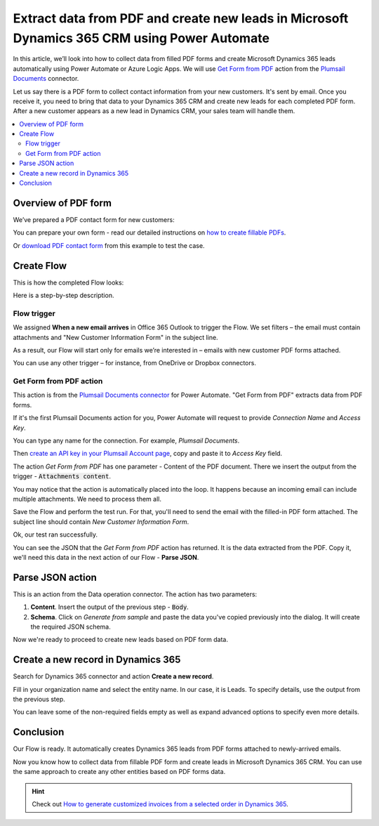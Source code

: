.. title:: How to collect PDF form data and create Microsoft Dynamics CRM leads using Power Automate or Azure Logic Apps

.. meta::
   :description: Instantly create Microsoft Dynamics 365 CRM leads from fillable PDF forms. Automate the processes with the help of Plumsail Documents connector for Power Automate.


Extract data from PDF and create new leads in Microsoft Dynamics 365 CRM using Power Automate
=============================================================================================

In this article, we’ll look into how to collect data from filled PDF forms and create Microsoft Dynamics 365 leads automatically using Power Automate or Azure Logic Apps. We will use `Get Form from PDF <../../actions/document-processing.html#get-form-from-pdf>`_ action from the `Plumsail Documents <https://plumsail.com/documents/>`_ connector.

Let us say there is a PDF form to collect contact information from your new customers. 
It's sent by email. Once you receive it, you need to bring that data to your Dynamics 365 CRM and create new leads for each completed PDF form. 
After a new customer appears as a new lead in Dynamics CRM, your sales team will handle them. 


.. contents::
    :local:
    :depth: 2

Overview of PDF form
~~~~~~~~~~~~~~~~~~~~

We’ve prepared a PDF contact form for new customers:

.. image:: ../../../_static/img/flow/how-tos/contact-pdf-form.png
    :alt: PDF contact form for new customers

You can prepare your own form - read our detailed instructions on `how to create fillable PDFs <../../../document-generation/fillable-pdf/index.html>`_. 

Or `download PDF contact form <../../../_static/files/flow/how-tos/customer-information-form.pdf>`_ from this example to test the case. 

Create Flow
~~~~~~~~~~~

This is how the completed Flow looks:

.. image:: ../../../_static/img/flow/how-tos/create-d365-leads-flow.png
    :alt: Create D365 leads from email PDF attachments Flow

Here is a step-by-step description. 

Flow trigger
------------

We assigned **When a new email arrives** in Office 365 Outlook to trigger the Flow. 
We set filters – the email must contain attachments and "New Customer Information Form" in the subject line.

As a result, our Flow will start only for emails we’re interested in – emails with new customer PDF forms attached. 

.. image:: ../../../_static/img/flow/how-tos/trigger-flow-new-email.png
    :alt: Create D365 leads from email PDF attachments Flow

You can use any other trigger – for instance, from OneDrive or Dropbox connectors.

Get Form from PDF action
------------------------

This action is from the `Plumsail Documents connector <https://emea.flow.microsoft.com/en-us/connectors/shared_plumsail/plumsail-documents/>`_ for Power Automate. "Get Form from PDF" extracts data from PDF forms. 

If it's the first Plumsail Documents action for you, Power Automate will request to provide *Connection Name* and *Access Key*.

.. image:: ../../../_static/img/getting-started/create-flow-connection.png
    :alt: create flow connection

You can type any name for the connection. For example, *Plumsail Documents*.

Then `create an API key in your Plumsail Account page <https://account.plumsail.com/documents/api-keys>`_, copy and paste it to *Access Key* field.


The action *Get Form from PDF* has one parameter - Content of the PDF document. 
There we insert the output from the trigger - :code:`Attachments content`. 

You may notice that the action is automatically placed into the loop. 
It happens because an incoming email can include multiple attachments. We need to process them all.

.. image:: ../../../_static/img/flow/how-tos/get-pdf-form.png
    :alt: Get Form from PDF action

Save the Flow and perform the test run. For that, you'll need to send the email with the filled-in PDF form attached. The subject line should contain *New Customer Information Form*.

Ok, our test ran successfully.

.. image:: ../../../_static/img/flow/how-tos/test-run-flow-d365.png
    :alt: Result of test run

You can see the JSON that the *Get Form from PDF* action has returned. It is the data extracted from the PDF. Copy it, we'll need this data in the next action of our Flow - **Parse JSON**.

Parse JSON action
~~~~~~~~~~~~~~~~~

This is an action from the Data operation connector. The action has two parameters:

1. **Content**. Insert the output of the previous step - :code:`Body`.
2. **Schema**. Click on *Generate from sample* and paste the data you've copied previously into the dialog. It will create the required JSON schema.

.. image:: ../../../_static/img/flow/how-tos/build-json-schema.png
    :alt: Create JSON schema

Now we're ready to proceed to create new leads based on PDF form data.

Create a new record in Dynamics 365
~~~~~~~~~~~~~~~~~~~~~~~~~~~~~~~~~~~

Search for Dynamics 365 connector and action **Create a new record**.

Fill in your organization name and select the entity name. In our case, it is Leads. To specify details, use the output from the previous step.

You can leave some of the non-required fields empty as well as expand advanced options to specify even more details.


.. image:: ../../../_static/img/flow/how-tos/create-d365-lead.png
    :alt: create Dynamics 365 lead action

Conclusion
~~~~~~~~~~

Our Flow is ready. It automatically creates Dynamics 365 leads from PDF forms attached to newly-arrived emails.

.. image:: ../../../_static/img/flow/how-tos/new-lead-in-dynamics.png
    :alt: New Dynamics 365 lead 


Now you know how to collect data from fillable PDF form and create leads in Microsoft Dynamics 365 CRM. You can use the same approach to create any other entities based on PDF forms data.

.. hint:: Check out `How to generate customized invoices from a selected order in Dynamics 365 <./create-custom-pdf-invoice-from-d365.html>`_.



